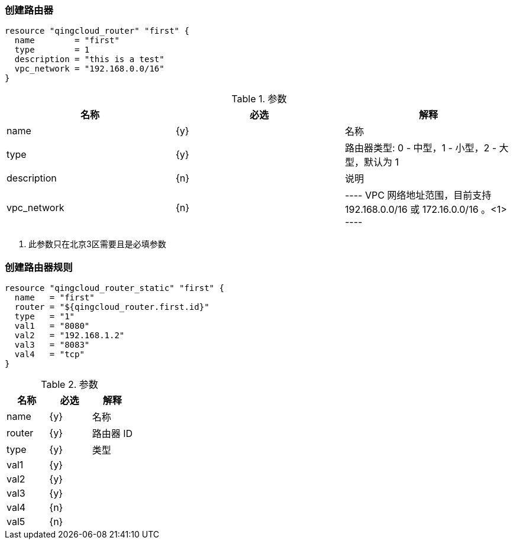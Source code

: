=== 创建路由器

----
resource "qingcloud_router" "first" {
  name        = "first"
  type        = 1
  description = "this is a test"
  vpc_network = "192.168.0.0/16"
}
----

.参数
[options="header"]
|====
| 名称  | 必选    | 解释
| name  | {y}   | 名称
| type  |   {y} | 路由器类型: 0 - 中型，1 - 小型，2 - 大型，默认为 1
|  description | {n}   | 说明
|vpc_network  |  {n}
|
----
VPC 网络地址范围，目前支持 192.168.0.0/16 或 172.16.0.0/16 。<1>
----
|====

<1> 此参数只在北京3区需要且是必填参数


=== 创建路由器规则

----
resource "qingcloud_router_static" "first" {
  name   = "first"
  router = "${qingcloud_router.first.id}"
  type   = "1"
  val1   = "8080"
  val2   = "192.168.1.2"
  val3   = "8083"
  val4   = "tcp"
}
----

.参数
[options="header"]
|====
| 名称  | 必选    | 解释
| name  | {y}   | 名称
| router | {y} | 路由器 ID
| type | {y} | 类型
| val1 | {y} |
| val2 | {y} |
| val3 | {y} |
| val4 | {n} |
| val5 | {n} |
|====
